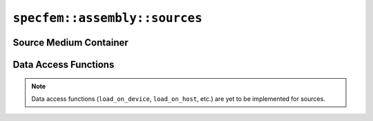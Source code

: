 
.. _assembly_sources:

``specfem::assembly::sources``
==============================

.. doxygenstruct:: specfem::assembly::sources
    :members:

Source Medium Container
^^^^^^^^^^^^^^^^^^^^^^^

.. doxygenstruct:: specfem::assembly::sources_impl::source_medium
    :members:

Data Access Functions
^^^^^^^^^^^^^^^^^^^^^

.. note::

    Data access functions (``load_on_device``, ``load_on_host``, etc.) are yet to be implemented for sources.
